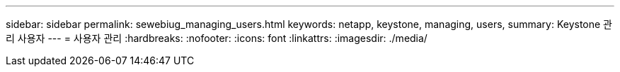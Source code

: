 ---
sidebar: sidebar 
permalink: sewebiug_managing_users.html 
keywords: netapp, keystone, managing, users, 
summary: Keystone 관리 사용자 
---
= 사용자 관리
:hardbreaks:
:nofooter: 
:icons: font
:linkattrs: 
:imagesdir: ./media/


